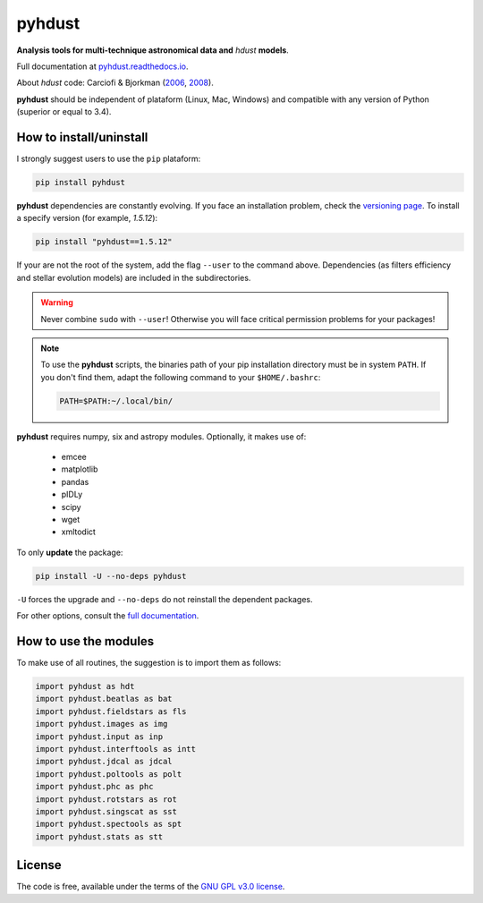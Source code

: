 pyhdust
========
**Analysis tools for multi-technique astronomical data and** *hdust* **models**.

|Tests| 

.. |Tests| image:: https://github.com/danmoser/pyhdust/actions/workflows/main.yaml/badge.svg
   :target: https://github.com/danmoser/pyhdust/actions/workflows/main.yaml

Full documentation at `pyhdust.readthedocs.io <http://pyhdust.readthedocs.io>`_.

About *hdust* code: Carciofi & Bjorkman (`2006 <http://adsabs.harvard.edu/abs/2006ApJ...639.1081C>`_, `2008 <http://adsabs.harvard.edu/abs/2008ApJ...684.1374C>`_).

**pyhdust** should be independent of plataform (Linux, Mac, Windows) and compatible with any version of Python (superior or equal to 3.4).


How to install/uninstall
--------------------------
I strongly suggest users to use the ``pip`` plataform:

.. code:: bash

    pip install pyhdust

**pyhdust** dependencies are constantly evolving. If you face an installation problem, 
check the `versioning page <https://pyhdust.readthedocs.io/alternative.html>`_. To install a specify version (for example, *1.5.12*):

.. code:: bash

    pip install "pyhdust==1.5.12"

If your are not the root of the system, add the flag ``--user`` to the command above. Dependencies (as filters efficiency and stellar evolution models) are included in the subdirectories.

.. warning::

    Never combine ``sudo`` with ``--user``! Otherwise you will face critical permission problems for your packages!

.. note:: 

    To use the **pyhdust** scripts, the binaries path of your pip installation directory must be in system ``PATH``. If you don't find them, adapt the following command to your ``$HOME/.bashrc``:

    .. code:: bash

        PATH=$PATH:~/.local/bin/


**pyhdust** requires numpy, six and astropy modules. Optionally, it makes use of: 

    - emcee
    - matplotlib
    - pandas
    - pIDLy
    - scipy
    - wget
    - xmltodict

To only **update** the package:

.. code:: bash

    pip install -U --no-deps pyhdust

``-U`` forces the upgrade and ``--no-deps`` do not reinstall the dependent packages. 

For other options, consult the `full documentation <http://pyhdust.readthedocs.io>`_.


How to use the modules
-------------------------
To make use of all routines, the suggestion is to import them as follows:

.. code:: python

    import pyhdust as hdt
    import pyhdust.beatlas as bat
    import pyhdust.fieldstars as fls
    import pyhdust.images as img
    import pyhdust.input as inp
    import pyhdust.interftools as intt
    import pyhdust.jdcal as jdcal
    import pyhdust.poltools as polt
    import pyhdust.phc as phc
    import pyhdust.rotstars as rot
    import pyhdust.singscat as sst
    import pyhdust.spectools as spt
    import pyhdust.stats as stt


License
-----------
The code is free, available under the terms of the `GNU GPL v3.0 license <https://github.com/danmoser/pyhdust/blob/master/LICENSE>`_.
